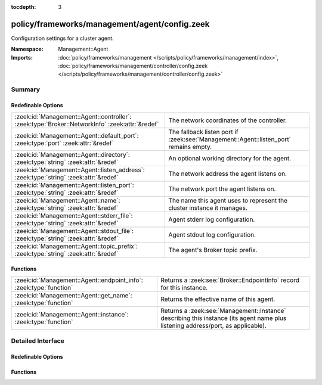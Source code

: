 :tocdepth: 3

policy/frameworks/management/agent/config.zeek
==============================================
.. zeek:namespace:: Management::Agent

Configuration settings for a cluster agent.

:Namespace: Management::Agent
:Imports: :doc:`policy/frameworks/management </scripts/policy/frameworks/management/index>`, :doc:`policy/frameworks/management/controller/config.zeek </scripts/policy/frameworks/management/controller/config.zeek>`

Summary
~~~~~~~
Redefinable Options
###################
============================================================================================== =====================================================================================
:zeek:id:`Management::Agent::controller`: :zeek:type:`Broker::NetworkInfo` :zeek:attr:`&redef` The network coordinates of the controller.
:zeek:id:`Management::Agent::default_port`: :zeek:type:`port` :zeek:attr:`&redef`              The fallback listen port if :zeek:see:`Management::Agent::listen_port` remains empty.
:zeek:id:`Management::Agent::directory`: :zeek:type:`string` :zeek:attr:`&redef`               An optional working directory for the agent.
:zeek:id:`Management::Agent::listen_address`: :zeek:type:`string` :zeek:attr:`&redef`          The network address the agent listens on.
:zeek:id:`Management::Agent::listen_port`: :zeek:type:`string` :zeek:attr:`&redef`             The network port the agent listens on.
:zeek:id:`Management::Agent::name`: :zeek:type:`string` :zeek:attr:`&redef`                    The name this agent uses to represent the cluster instance it
                                                                                               manages.
:zeek:id:`Management::Agent::stderr_file`: :zeek:type:`string` :zeek:attr:`&redef`             Agent stderr log configuration.
:zeek:id:`Management::Agent::stdout_file`: :zeek:type:`string` :zeek:attr:`&redef`             Agent stdout log configuration.
:zeek:id:`Management::Agent::topic_prefix`: :zeek:type:`string` :zeek:attr:`&redef`            The agent's Broker topic prefix.
============================================================================================== =====================================================================================

Functions
#########
================================================================== =====================================================================
:zeek:id:`Management::Agent::endpoint_info`: :zeek:type:`function` Returns a :zeek:see:`Broker::EndpointInfo` record for this instance.
:zeek:id:`Management::Agent::get_name`: :zeek:type:`function`      Returns the effective name of this agent.
:zeek:id:`Management::Agent::instance`: :zeek:type:`function`      Returns a :zeek:see:`Management::Instance` describing this
                                                                   instance (its agent name plus listening address/port, as applicable).
================================================================== =====================================================================


Detailed Interface
~~~~~~~~~~~~~~~~~~
Redefinable Options
###################
.. zeek:id:: Management::Agent::controller
   :source-code: policy/frameworks/management/agent/config.zeek 58 58

   :Type: :zeek:type:`Broker::NetworkInfo`
   :Attributes: :zeek:attr:`&redef`
   :Default:

      ::

         {
            address="127.0.0.1"
            bound_port=2150/tcp
         }


   The network coordinates of the controller. By default, the agent
   connects locally to the controller at its default port. Assigning
   a :zeek:see:`Broker::NetworkInfo` record with IP address "0.0.0.0"
   means the controller should instead connect to the agent. If you'd
   like to use that mode, make sure to set
   :zeek:see:`Management::Agent::listen_address` and
   :zeek:see:`Management::Agent::listen_port` as needed.

.. zeek:id:: Management::Agent::default_port
   :source-code: policy/frameworks/management/agent/config.zeek 45 45

   :Type: :zeek:type:`port`
   :Attributes: :zeek:attr:`&redef`
   :Default: ``2151/tcp``

   The fallback listen port if :zeek:see:`Management::Agent::listen_port` remains empty.

.. zeek:id:: Management::Agent::directory
   :source-code: policy/frameworks/management/agent/config.zeek 66 66

   :Type: :zeek:type:`string`
   :Attributes: :zeek:attr:`&redef`
   :Default: ``""``

   An optional working directory for the agent. Agent and controller
   currently only log locally, not via the Zeek cluster's logger
   node. This means that if multiple agents and/or controllers work from
   the same directory, output may get garbled. When not set, defaults to
   a directory named after the agent (as per its get_name() result).

.. zeek:id:: Management::Agent::listen_address
   :source-code: policy/frameworks/management/agent/config.zeek 37 37

   :Type: :zeek:type:`string`
   :Attributes: :zeek:attr:`&redef`
   :Default: ``""``

   The network address the agent listens on. This only takes effect if
   the agent isn't configured to connect to the controller (see
   :zeek:see:`Management::Agent::controller`). By default this uses the value of the
   ZEEK_AGENT_ADDR environment variable, but you may also redef to
   a specific value. When empty, the implementation falls back to
   :zeek:see:`Management::default_address`.

.. zeek:id:: Management::Agent::listen_port
   :source-code: policy/frameworks/management/agent/config.zeek 42 42

   :Type: :zeek:type:`string`
   :Attributes: :zeek:attr:`&redef`
   :Default: ``""``

   The network port the agent listens on. Counterpart to
   :zeek:see:`Management::Agent::listen_address`, defaulting to the ZEEK_AGENT_PORT
   environment variable.

.. zeek:id:: Management::Agent::name
   :source-code: policy/frameworks/management/agent/config.zeek 16 16

   :Type: :zeek:type:`string`
   :Attributes: :zeek:attr:`&redef`
   :Default: ``""``

   The name this agent uses to represent the cluster instance it
   manages. Defaults to the value of the ZEEK_AGENT_NAME environment
   variable. When that is unset and you don't redef the value,
   the implementation defaults to "agent-<hostname>".

.. zeek:id:: Management::Agent::stderr_file
   :source-code: policy/frameworks/management/agent/config.zeek 29 29

   :Type: :zeek:type:`string`
   :Attributes: :zeek:attr:`&redef`
   :Default: ``"stderr"``

   Agent stderr log configuration. Like :zeek:see:`Management::Agent::stdout_file`,
   but for the stderr stream.

.. zeek:id:: Management::Agent::stdout_file
   :source-code: policy/frameworks/management/agent/config.zeek 25 25

   :Type: :zeek:type:`string`
   :Attributes: :zeek:attr:`&redef`
   :Default: ``"stdout"``

   Agent stdout log configuration. If the string is non-empty, Zeek will
   produce a free-form log (i.e., not one governed by Zeek's logging
   framework) in the agent's working directory. If left empty, no such
   log results.
   
   Note that the agent also establishes a "proper" Zeek log via the
   :zeek:see:`Management::Log` module.

.. zeek:id:: Management::Agent::topic_prefix
   :source-code: policy/frameworks/management/agent/config.zeek 49 49

   :Type: :zeek:type:`string`
   :Attributes: :zeek:attr:`&redef`
   :Default: ``"zeek/management/agent"``

   The agent's Broker topic prefix. For its own communication, the agent
   suffixes this with "/<name>", based on :zeek:see:`Management::Agent::get_name`.

Functions
#########
.. zeek:id:: Management::Agent::endpoint_info
   :source-code: policy/frameworks/management/agent/config.zeek 97 120

   :Type: :zeek:type:`function` () : :zeek:type:`Broker::EndpointInfo`

   Returns a :zeek:see:`Broker::EndpointInfo` record for this instance.
   Similar to :zeek:see:`Management::Agent::instance`, but with slightly different
   data format.

.. zeek:id:: Management::Agent::get_name
   :source-code: policy/frameworks/management/agent/config.zeek 81 87

   :Type: :zeek:type:`function` () : :zeek:type:`string`

   Returns the effective name of this agent.

.. zeek:id:: Management::Agent::instance
   :source-code: policy/frameworks/management/agent/config.zeek 89 95

   :Type: :zeek:type:`function` () : :zeek:type:`Management::Instance`

   Returns a :zeek:see:`Management::Instance` describing this
   instance (its agent name plus listening address/port, as applicable).


